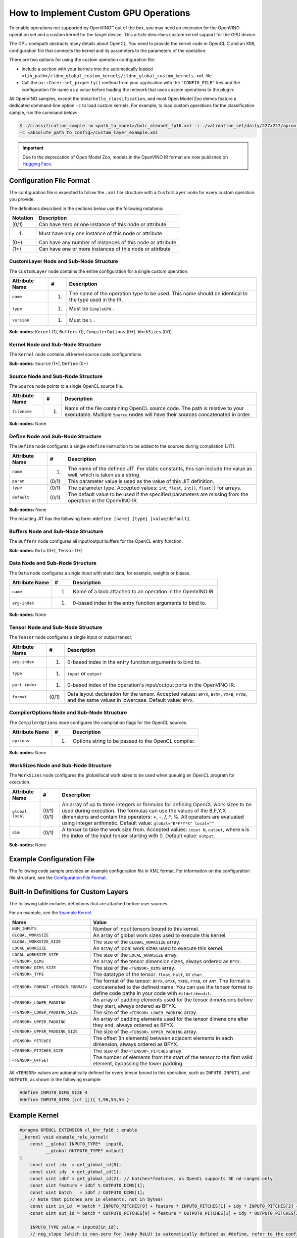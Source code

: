 How to Implement Custom GPU Operations
======================================


.. meta::
   :description: Learn the details of custom kernel support for the GPU device to
                 enable operations not supported by OpenVINO.


To enable operations not supported by OpenVINO™ out of the box, you may need an extension
for the OpenVINO operation set and a custom kernel for the target device. This
article describes custom kernel support for the GPU device.

The GPU codepath abstracts many details about OpenCL. You need to provide the kernel
code in OpenCL C and an XML configuration file that connects the kernel and its
parameters to the parameters of the operation.

There are two options for using the custom operation configuration file:

* Include a section with your kernels into the automatically loaded
  ``<lib_path>/cldnn_global_custom_kernels/cldnn_global_custom_kernels.xml`` file.
* Call the ``ov::Core::set_property()`` method from your application with the
  ``"CONFIG_FILE"`` key and the configuration file name as a value before loading
  the network that uses custom operations to the plugin:

.. tab-set::

   .. tab-item:: Python
      :sync: py

      .. doxygensnippet:: docs/articles_en/assets/snippets/gpu/custom_kernels_api.py
        :language: python
        :fragment: [part0]

   .. tab-item:: C++
      :sync: cpp

      .. doxygensnippet:: docs/articles_en/assets/snippets/gpu/custom_kernels_api.cpp
        :language: cpp
        :fragment: [part0]


All OpenVINO samples, except the trivial ``hello_classification``, and most Open
Model Zoo demos feature a dedicated command-line option ``-c`` to load custom kernels.
For example, to load custom operations for the classification sample, run the command below:

.. code-block:: cpp

   $ ./classification_sample -m <path_to_model>/bvlc_alexnet_fp16.xml -i ./validation_set/daily/227x227/apron.bmp -d GPU
   -c <absolute_path_to_config>/custom_layer_example.xml

.. important::

   Due to the deprecation of Open Model Zoo, models in the OpenVINO IR format are now
   published on `Hugging Face <https://huggingface.co/OpenVINO>`__.


.. _config-file-format:

Configuration File Format
#########################

The configuration file is expected to follow the ``.xml`` file structure
with a ``CustomLayer`` node for every custom operation you provide.

The definitions described in the sections below use the following notations:

.. list-table::
    :header-rows: 1

    * - Notation
      - Description
    * - (0/1)
      - Can have zero or one instance of this node or attribute
    * - (1)
      - Must have only one instance of this node or attribute
    * - (0+)
      - Can have any number of instances of this node or attribute
    * - (1+)
      - Can have one or more instances of this node or attribute

CustomLayer Node and Sub-Node Structure
+++++++++++++++++++++++++++++++++++++++

The ``CustomLayer`` node contains the entire configuration for a single custom operation.

.. list-table::
    :header-rows: 1

    * - Attribute Name
      - #
      - Description
    * - ``name``
      - (1)
      - The name of the operation type to be used. This name should be identical to
        the type used in the IR.
    * - ``type``
      - (1)
      - Must be ``SimpleGPU`` .
    * - ``version``
      - (1)
      - Must be ``1`` .

**Sub-nodes**: ``Kernel`` (1), ``Buffers`` (1), ``CompilerOptions`` (0+),
``WorkSizes`` (0/1)

Kernel Node and Sub-Node Structure
++++++++++++++++++++++++++++++++++

The ``Kernel`` node contains all kernel source code configurations.

**Sub-nodes**: ``Source`` (1+), ``Define`` (0+)

Source Node and Sub-Node Structure
++++++++++++++++++++++++++++++++++

The ``Source`` node points to a single OpenCL source file.

.. list-table::
    :header-rows: 1

    * - Attribute Name
      - #
      - Description
    * - ``filename``
      - (1)
      - Name of the file containing OpenCL source code. The path is relative to your
        executable. Multiple ``Source`` nodes will have their sources concatenated in order.

**Sub-nodes**: None

Define Node and Sub-Node Structure
++++++++++++++++++++++++++++++++++

The ``Define`` node configures a single ``#define`` instruction to be added to
the sources during compilation (JIT).

.. list-table::
    :header-rows: 1

    * - Attribute Name
      - #
      - Description
    * - ``name``
      - (1)
      - The name of the defined JIT. For static constants, this can include the value
        as well, which is taken as a string.
    * - ``param``
      - (0/1)
      - This parameter value is used as the value of this JIT definition.
    * - ``type``
      - (0/1)
      - The parameter type. Accepted values: ``int``, ``float``, ``int[]``,
        ``float[]`` for arrays.
    * - ``default``
      - (0/1)
      - The default value to be used if the specified parameters are missing from the
        operation in the OpenVINO IR.

**Sub-nodes:** None

The resulting JIT has the following form:
``#define [name] [type] [value/default]``.

Buffers Node and Sub-Node Structure
+++++++++++++++++++++++++++++++++++

The ``Buffers`` node configures all input/output buffers for the OpenCL entry
function.

**Sub-nodes**: ``Data`` (0+), ``Tensor`` (1+)

Data Node and Sub-Node Structure
++++++++++++++++++++++++++++++++

The ``Data`` node configures a single input with static data, for example,
weights or biases.

.. list-table::
    :header-rows: 1

    * - Attribute Name
      - #
      - Description
    * - ``name``
      - (1)
      - Name of a blob attached to an operation in the OpenVINO IR.
    * - ``arg-index``
      - (1)
      - 0-based index in the entry function arguments to bind to.


**Sub-nodes**: None

Tensor Node and Sub-Node Structure
++++++++++++++++++++++++++++++++++

The ``Tensor`` node configures a single input or output tensor.

.. list-table::
    :header-rows: 1

    * - Attribute Name
      - #
      - Description
    * - ``arg-index``
      - (1)
      - 0-based index in the entry function arguments to bind to.
    * - ``type``
      - (1)
      - ``input`` or ``output``
    * - ``port-index``
      - (1)
      - 0-based index of the operation's input/output ports in the OpenVINO IR.
    * - ``format``
      - (0/1)
      - Data layout declaration for the tensor. Accepted values: ``BFYX``, ``BYXF``,
        ``YXFB``, ``FYXB``, and the same values in lowercase. Default value: ``BFYX``.

CompilerOptions Node and Sub-Node Structure
+++++++++++++++++++++++++++++++++++++++++++

The ``CompilerOptions`` node configures the compilation flags for the OpenCL
sources.

.. list-table::
    :header-rows: 1

    * - Attribute Name
      - #
      - Description
    * - ``options``
      - (1)
      - Options string to be passed to the OpenCL compiler.

**Sub-nodes**: None

WorkSizes Node and Sub-Node Structure
+++++++++++++++++++++++++++++++++++++

The ``WorkSizes`` node configures the global/local work sizes to be used when
queuing an OpenCL program for execution.

.. list-table::
    :header-rows: 1

    * - Attribute Name
      - #
      - Description
    * - ``global`` ``local``
      - (0/1) (0/1)
      - An array of up to three integers or formulas for defining OpenCL work sizes to
        be used during execution. The formulas can use the values of the B,F,Y,X
        dimensions and contain the operators: +, -, /, *, %. All operators are evaluated
        using integer arithmetic. Default value: ``global="B*F*Y*X" local=""``
    * - ``dim``
      - (0/1)
      - A tensor to take the work size from. Accepted values: ``input N``, ``output``,
        where ``N`` is the index of the input tensor starting with 0. Default value: ``output``.

**Sub-nodes**: None

Example Configuration File
##########################

The following code sample provides an example configuration file in XML
format. For information on the configuration file structure, see the
`Configuration File Format <#config-file-format>`__.

.. code-block:: xml
   :force:

   <CustomLayer name="ReLU" type="SimpleGPU" version="1">
     <Kernel entry="example_relu_kernel">
       <Source filename="custom_layer_kernel.cl"/>
       <Define name="neg_slope" type="float" param="negative_slope" default="0.0"/>
     </Kernel>
     <Buffers>
       <Tensor arg-index="0" type="input" port-index="0" format="BFYX"/>
       <Tensor arg-index="1" type="output" port-index="0" format="BFYX"/>
     </Buffers>
     <CompilerOptions options="-cl-mad-enable"/>
     <WorkSizes global="X,Y,B*F"/>
   </CustomLayer>


Built-In Definitions for Custom Layers
######################################

The following table includes definitions that are attached before
user sources.

For an example, see the `Example Kernel <#example-kernel>`__.

.. list-table::
    :header-rows: 1

    * - Name
      - Value
    * - ``NUM_INPUTS``
      - Number of input tensors bound to this kernel.
    * - ``GLOBAL_WORKSIZE``
      - An array of global work sizes used to execute this kernel.
    * - ``GLOBAL_WORKSIZE_SIZE``
      - The size of the ``GLOBAL_WORKSIZE`` array.
    * - ``LOCAL_WORKSIZE``
      - An array of local work sizes used to execute this kernel.
    * - ``LOCAL_WORKSIZE_SIZE``
      - The size of the ``LOCAL_WORKSIZE`` array.
    * - ``<TENSOR>_DIMS``
      - An array of the tensor dimension sizes, always ordered as ``BFYX``.
    * - ``<TENSOR>_DIMS_SIZE``
      - The size of the ``<TENSOR>_DIMS`` array.
    * - ``<TENSOR>_TYPE``
      - The datatype of the tensor: ``float``, ``half``, or ``char``.
    * - ``<TENSOR>_FORMAT_<TENSOR_FORMAT>``
      - The format of the tensor: ``BFYX``, ``BYXF``, ``YXFB``, ``FYXB``, or ``ANY``. The format is
        concatenated to the defined name. You can use the tensor format to define
        code paths in your code with ``#ifdef/#endif``.
    * - ``<TENSOR>_LOWER_PADDING``
      - An array of padding elements used for the tensor dimensions before they start,
        always ordered as BFYX.
    * - ``<TENSOR>_LOWER_PADDING_SIZE``
      - The size of the ``<TENSOR>_LOWER_PADDING`` array.
    * - ``<TENSOR>_UPPER_PADDING``
      - An array of padding elements used for the tensor dimensions after they end,
        always ordered as BFYX.
    * - ``<TENSOR>_UPPER_PADDING_SIZE``
      - The size of the ``<TENSOR>_UPPER_PADDING`` array.
    * - ``<TENSOR>_PITCHES``
      - The offset (in elements) between adjacent elements in each dimension,
        always ordered as BFYX.
    * - ``<TENSOR>_PITCHES_SIZE``
      - The size of the ``<TENSOR>_PITCHES`` array.
    * - ``<TENSOR>_OFFSET``
      - The number of elements from the start of the tensor to the first valid element,
        bypassing the lower padding.

All ``<TENSOR>`` values are automatically defined for every tensor
bound to this operation, such as ``INPUT0``, ``INPUT1``, and ``OUTPUT0``, as shown
in the following example:

.. code-block:: c

   #define INPUT0_DIMS_SIZE 4
   #define INPUT0_DIMS (int []){ 1,96,55,55 }

.. _example-kernel:

Example Kernel
##############

.. code-block:: c

   #pragma OPENCL EXTENSION cl_khr_fp16 : enable
   __kernel void example_relu_kernel(
       const __global INPUT0_TYPE*  input0,
             __global OUTPUT0_TYPE* output)
   {
       const uint idx  = get_global_id(0);
       const uint idy  = get_global_id(1);
       const uint idbf = get_global_id(2); // batches*features, as OpenCL supports 3D nd-ranges only
       const uint feature = idbf % OUTPUT0_DIMS[1];
       const uint batch   = idbf / OUTPUT0_DIMS[1];
       // Note that pitches are in elements, not in bytes!
       const uint in_id  = batch * INPUT0_PITCHES[0] + feature * INPUT0_PITCHES[1] + idy * INPUT0_PITCHES[2] + idx * INPUT0_PITCHES[3] + INPUT0_OFFSET;
       const uint out_id = batch * OUTPUT0_PITCHES[0] + feature * OUTPUT0_PITCHES[1] + idy * OUTPUT0_PITCHES[2] + idx * OUTPUT0_PITCHES[3] + OUTPUT0_OFFSET;

       INPUT0_TYPE value = input0[in_id];
       // neg_slope (which is non-zero for leaky ReLU) is automatically defined as #define, refer to the config xml
       output[out_id] = value < 0 ? value * neg_slope : value;
   }

.. _debugging-tips:

Debugging Tips
##############

**Using** ``printf`` **in the OpenCL™ Kernels**.

To debug specific values, use ``printf`` in your kernels.
However, be careful not to output excessively, as it could generate too much data. The ``printf`` output is buffered, so
your output can be truncated to fit the buffer. Also, because of
buffering, you actually get an entire buffer of output when the
execution ends.

For more information, refer to the
[`printf` Function](https://www.khronos.org/registry/OpenCL/sdk/1.2/docs/man/xhtml/printfFunction.html).

.. note::
   As described in the previous section, all items such as ``INPUT0_TYPE`` are
   actually defined as OpenCL (pre-)compiler inputs by OpenVINO for efficiency reasons.
   See the `Debugging Tips <#debugging-tips>`__ below for information on debugging the results.
